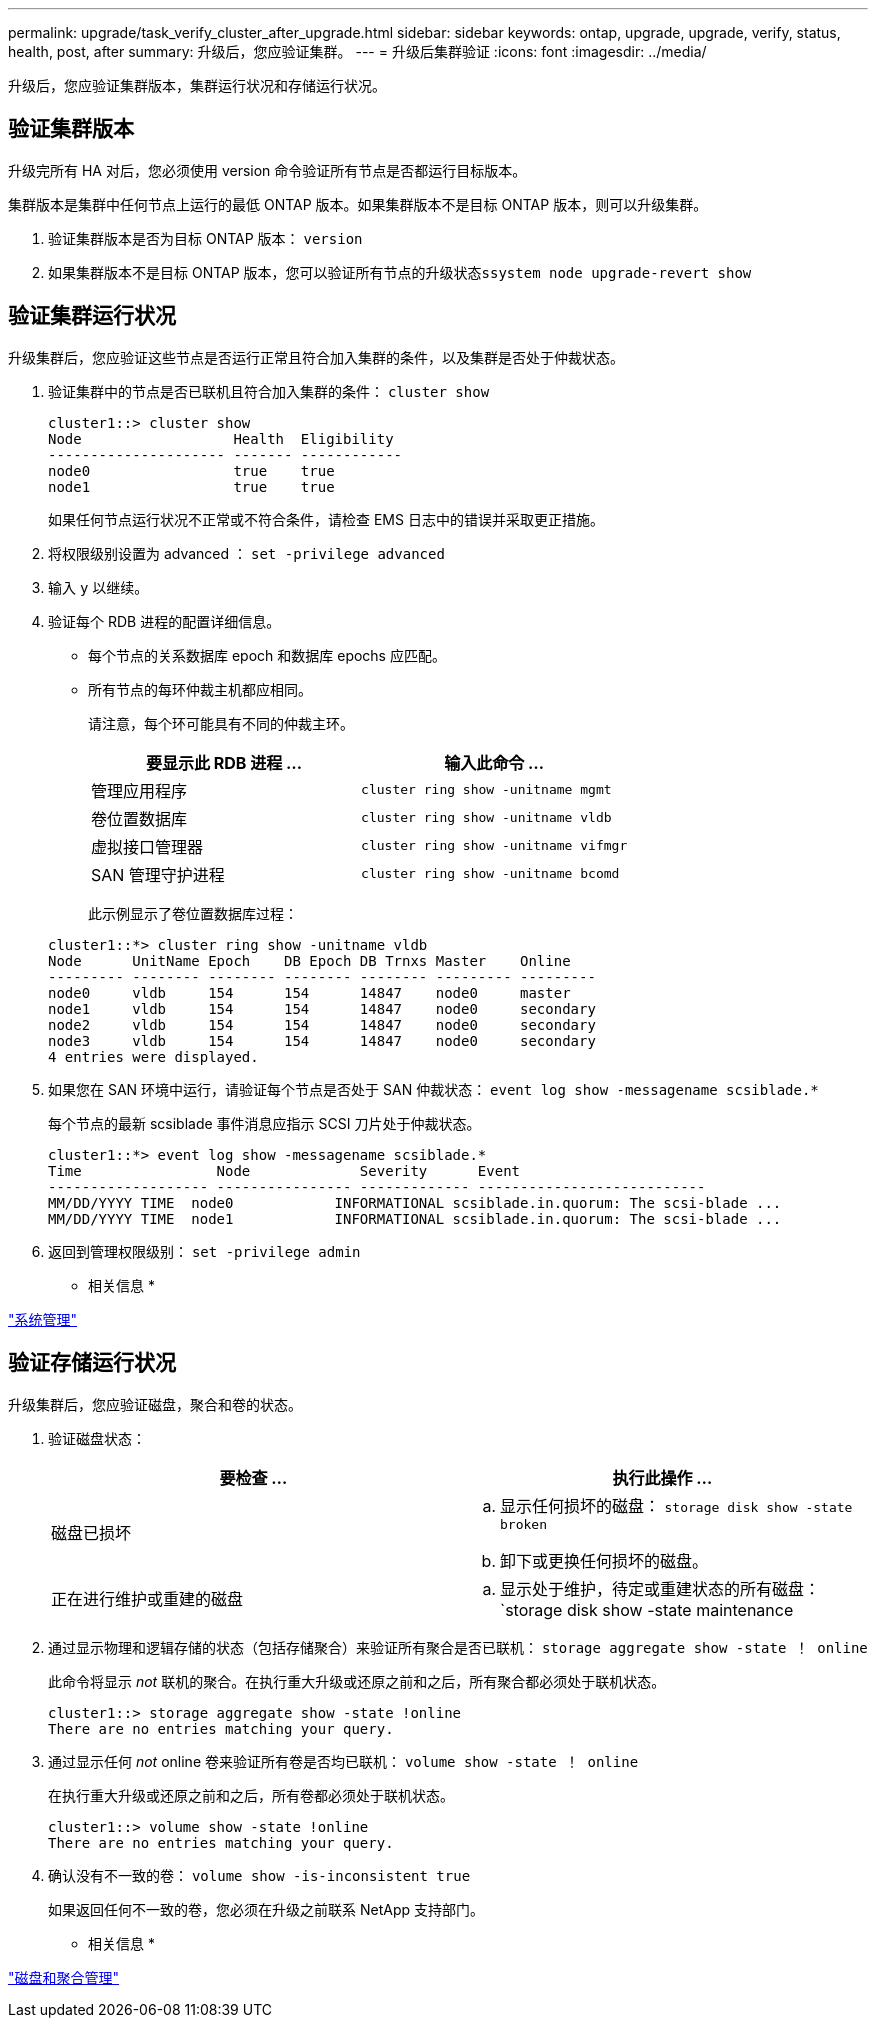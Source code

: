 ---
permalink: upgrade/task_verify_cluster_after_upgrade.html 
sidebar: sidebar 
keywords: ontap, upgrade, upgrade, verify, status, health, post, after 
summary: 升级后，您应验证集群。 
---
= 升级后集群验证
:icons: font
:imagesdir: ../media/


[role="lead"]
升级后，您应验证集群版本，集群运行状况和存储运行状况。



== 验证集群版本

升级完所有 HA 对后，您必须使用 version 命令验证所有节点是否都运行目标版本。

集群版本是集群中任何节点上运行的最低 ONTAP 版本。如果集群版本不是目标 ONTAP 版本，则可以升级集群。

. 验证集群版本是否为目标 ONTAP 版本： `version`
. 如果集群版本不是目标 ONTAP 版本，您可以验证所有节点的升级状态``ssystem node upgrade-revert show``




== 验证集群运行状况

[role="lead"]
升级集群后，您应验证这些节点是否运行正常且符合加入集群的条件，以及集群是否处于仲裁状态。

. 验证集群中的节点是否已联机且符合加入集群的条件： `cluster show`
+
[listing]
----
cluster1::> cluster show
Node                  Health  Eligibility
--------------------- ------- ------------
node0                 true    true
node1                 true    true
----
+
如果任何节点运行状况不正常或不符合条件，请检查 EMS 日志中的错误并采取更正措施。

. 将权限级别设置为 advanced ： `set -privilege advanced`
. 输入 `y` 以继续。
. 验证每个 RDB 进程的配置详细信息。
+
** 每个节点的关系数据库 epoch 和数据库 epochs 应匹配。
** 所有节点的每环仲裁主机都应相同。
+
请注意，每个环可能具有不同的仲裁主环。

+
|===
| 要显示此 RDB 进程 ... | 输入此命令 ... 


 a| 
管理应用程序
 a| 
`cluster ring show -unitname mgmt`



 a| 
卷位置数据库
 a| 
`cluster ring show -unitname vldb`



 a| 
虚拟接口管理器
 a| 
`cluster ring show -unitname vifmgr`



 a| 
SAN 管理守护进程
 a| 
`cluster ring show -unitname bcomd`

|===
+
此示例显示了卷位置数据库过程：



+
[listing]
----
cluster1::*> cluster ring show -unitname vldb
Node      UnitName Epoch    DB Epoch DB Trnxs Master    Online
--------- -------- -------- -------- -------- --------- ---------
node0     vldb     154      154      14847    node0     master
node1     vldb     154      154      14847    node0     secondary
node2     vldb     154      154      14847    node0     secondary
node3     vldb     154      154      14847    node0     secondary
4 entries were displayed.
----
. 如果您在 SAN 环境中运行，请验证每个节点是否处于 SAN 仲裁状态： `event log show -messagename scsiblade.*`
+
每个节点的最新 scsiblade 事件消息应指示 SCSI 刀片处于仲裁状态。

+
[listing]
----
cluster1::*> event log show -messagename scsiblade.*
Time                Node             Severity      Event
------------------- ---------------- ------------- ---------------------------
MM/DD/YYYY TIME  node0            INFORMATIONAL scsiblade.in.quorum: The scsi-blade ...
MM/DD/YYYY TIME  node1            INFORMATIONAL scsiblade.in.quorum: The scsi-blade ...
----
. 返回到管理权限级别： `set -privilege admin`


* 相关信息 *

link:../system-admin/index.html["系统管理"]



== 验证存储运行状况

升级集群后，您应验证磁盘，聚合和卷的状态。

. 验证磁盘状态：
+
|===
| 要检查 ... | 执行此操作 ... 


 a| 
磁盘已损坏
 a| 
.. 显示任何损坏的磁盘： `storage disk show -state broken`
.. 卸下或更换任何损坏的磁盘。




 a| 
正在进行维护或重建的磁盘
 a| 
.. 显示处于维护，待定或重建状态的所有磁盘： `storage disk show -state maintenance| pending" reconstructing`
.. 等待维护或重建操作完成，然后再继续。


|===
. 通过显示物理和逻辑存储的状态（包括存储聚合）来验证所有聚合是否已联机： `storage aggregate show -state ！ online`
+
此命令将显示 _not_ 联机的聚合。在执行重大升级或还原之前和之后，所有聚合都必须处于联机状态。

+
[listing]
----
cluster1::> storage aggregate show -state !online
There are no entries matching your query.
----
. 通过显示任何 _not_ online 卷来验证所有卷是否均已联机： `volume show -state ！ online`
+
在执行重大升级或还原之前和之后，所有卷都必须处于联机状态。

+
[listing]
----
cluster1::> volume show -state !online
There are no entries matching your query.
----
. 确认没有不一致的卷： `volume show -is-inconsistent true`
+
如果返回任何不一致的卷，您必须在升级之前联系 NetApp 支持部门。



* 相关信息 *

link:../disks-aggregates/index.html["磁盘和聚合管理"]
